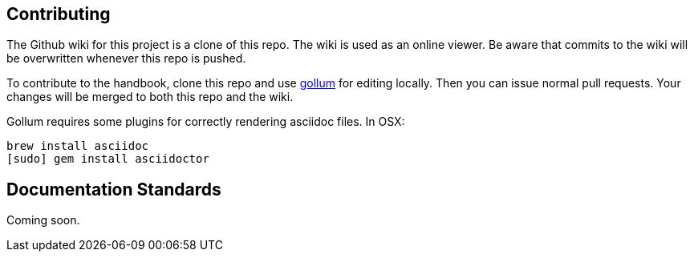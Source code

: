 == Contributing

The Github wiki for this project is a clone of this repo. The wiki is used as an online viewer. Be aware that commits to the wiki will be overwritten whenever this repo is pushed.

To contribute to the handbook, clone this repo and use https://github.com/gollum/gollum[gollum] for editing locally. Then you can issue normal pull requests. Your changes will be merged to both this repo and the wiki.

Gollum requires some plugins for correctly rendering asciidoc files. In OSX:

----
brew install asciidoc
[sudo] gem install asciidoctor
----

== Documentation Standards

Coming soon.
